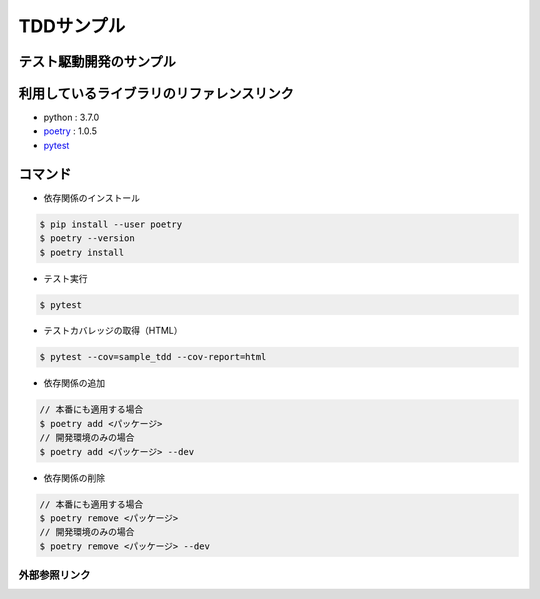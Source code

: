 ===========
TDDサンプル
===========

テスト駆動開発のサンプル
::::::::::::::::::::::::

利用しているライブラリのリファレンスリンク
::::::::::::::::::::::::::::::::::::::::::

* python : 3.7.0
* `poetry`_ : 1.0.5
* `pytest`_

コマンド
::::::::

* 依存関係のインストール

.. code-block:: shell

    $ pip install --user poetry
    $ poetry --version
    $ poetry install

* テスト実行

.. code-block:: shell

    $ pytest

* テストカバレッジの取得（HTML）

.. code-block:: shell

    $ pytest --cov=sample_tdd --cov-report=html

* 依存関係の追加

.. code-block:: shell

    // 本番にも適用する場合
    $ poetry add <パッケージ>
    // 開発環境のみの場合
    $ poetry add <パッケージ> --dev

* 依存関係の削除

.. code-block:: shell

    // 本番にも適用する場合
    $ poetry remove <パッケージ>
    // 開発環境のみの場合
    $ poetry remove <パッケージ> --dev

外部参照リンク
==============
.. _`poetry`: https://python-poetry.org/docs/
.. _`pytest`: https://docs.pytest.org/en/latest/
